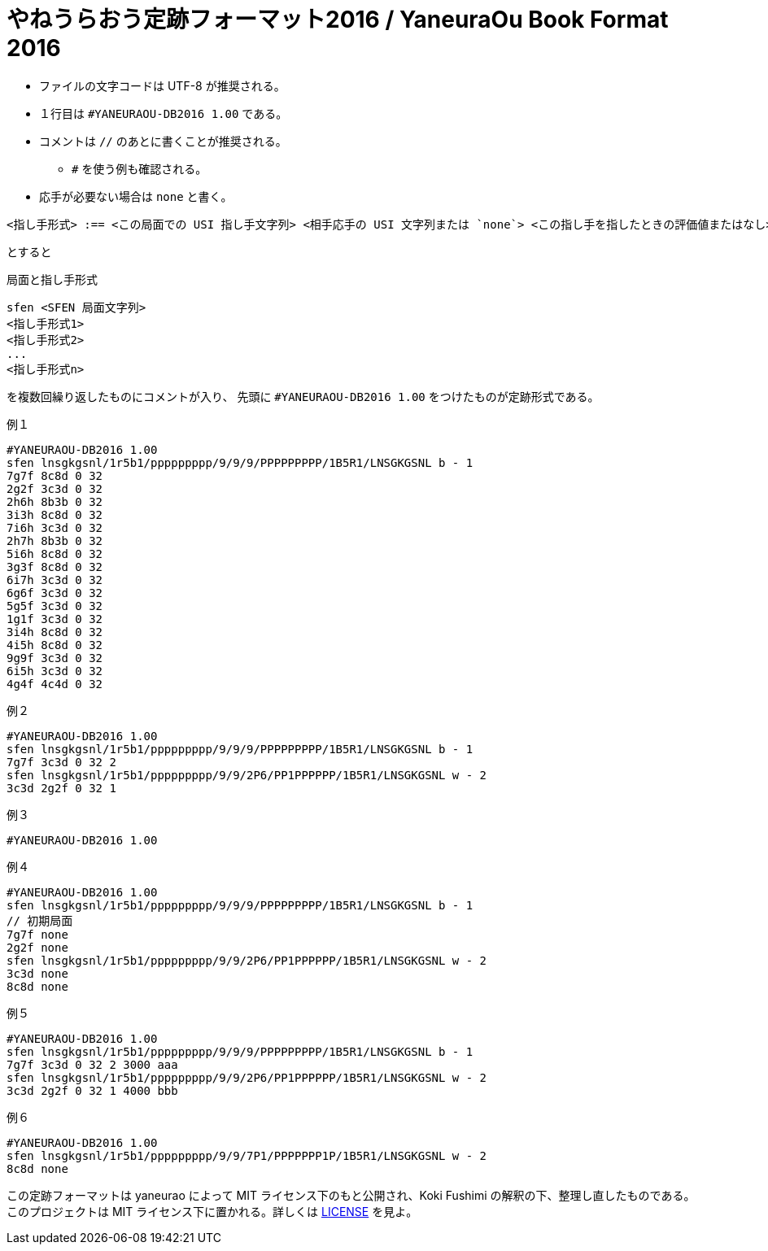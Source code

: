 # やねうらおう定跡フォーマット2016 / YaneuraOu Book Format 2016

* ファイルの文字コードは UTF-8 が推奨される。
* １行目は `#YANEURAOU-DB2016 1.00` である。
* コメントは `//` のあとに書くことが推奨される。
** `#` を使う例も確認される。
* 応手が必要ない場合は `none` と書く。

[source, txt]
----
<指し手形式> :== <この局面での USI 指し手文字列> <相手応手の USI 文字列または `none`> <この指し手を指したときの評価値またはなし> <そのときの探索深さまたはなし> <その指し手が選択された回数またはなし> ...
----

とすると

.局面と指し手形式
[source, txt]
----
sfen <SFEN 局面文字列>
<指し手形式1>
<指し手形式2>
...
<指し手形式n>
----

を複数回繰り返したものにコメントが入り、
先頭に `#YANEURAOU-DB2016 1.00` をつけたものが定跡形式である。

.例１
[source, txt]
----
#YANEURAOU-DB2016 1.00
sfen lnsgkgsnl/1r5b1/ppppppppp/9/9/9/PPPPPPPPP/1B5R1/LNSGKGSNL b - 1
7g7f 8c8d 0 32
2g2f 3c3d 0 32
2h6h 8b3b 0 32
3i3h 8c8d 0 32
7i6h 3c3d 0 32
2h7h 8b3b 0 32
5i6h 8c8d 0 32
3g3f 8c8d 0 32
6i7h 3c3d 0 32
6g6f 3c3d 0 32
5g5f 3c3d 0 32
1g1f 3c3d 0 32
3i4h 8c8d 0 32
4i5h 8c8d 0 32
9g9f 3c3d 0 32
6i5h 3c3d 0 32
4g4f 4c4d 0 32
----

.例２
[source, txt]
----
#YANEURAOU-DB2016 1.00
sfen lnsgkgsnl/1r5b1/ppppppppp/9/9/9/PPPPPPPPP/1B5R1/LNSGKGSNL b - 1
7g7f 3c3d 0 32 2
sfen lnsgkgsnl/1r5b1/ppppppppp/9/9/2P6/PP1PPPPPP/1B5R1/LNSGKGSNL w - 2
3c3d 2g2f 0 32 1
----

.例３
[source, txt]
----
#YANEURAOU-DB2016 1.00
----

.例４
[source, txt]
----
#YANEURAOU-DB2016 1.00
sfen lnsgkgsnl/1r5b1/ppppppppp/9/9/9/PPPPPPPPP/1B5R1/LNSGKGSNL b - 1
// 初期局面
7g7f none
2g2f none
sfen lnsgkgsnl/1r5b1/ppppppppp/9/9/2P6/PP1PPPPPP/1B5R1/LNSGKGSNL w - 2
3c3d none
8c8d none
----

.例５
[source, txt]
----
#YANEURAOU-DB2016 1.00
sfen lnsgkgsnl/1r5b1/ppppppppp/9/9/9/PPPPPPPPP/1B5R1/LNSGKGSNL b - 1
7g7f 3c3d 0 32 2 3000 aaa
sfen lnsgkgsnl/1r5b1/ppppppppp/9/9/2P6/PP1PPPPPP/1B5R1/LNSGKGSNL w - 2
3c3d 2g2f 0 32 1 4000 bbb
----

.例６
[source, txt]
----
#YANEURAOU-DB2016 1.00
sfen lnsgkgsnl/1r5b1/ppppppppp/9/9/7P1/PPPPPPP1P/1B5R1/LNSGKGSNL w - 2
8c8d none
----

この定跡フォーマットは yaneurao によって MIT ライセンス下のもと公開され、Koki Fushimi の解釈の下、整理し直したものである。
このプロジェクトは MIT ライセンス下に置かれる。詳しくは https://github.com/Paalon/yaneuraou-book-format/blob/main/LICENSE[LICENSE] を見よ。
